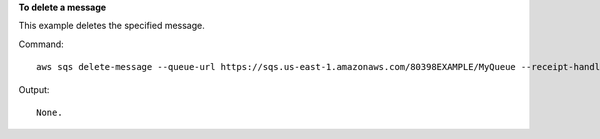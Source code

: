 **To delete a message**

This example deletes the specified message.

Command::

  aws sqs delete-message --queue-url https://sqs.us-east-1.amazonaws.com/80398EXAMPLE/MyQueue --receipt-handle AQEBRXTo...q2doVA==

Output::

  None.